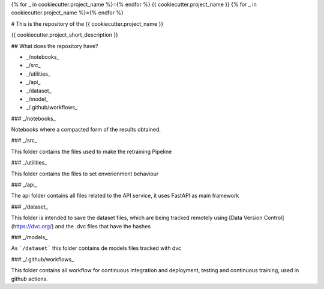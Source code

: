{% for _ in cookiecutter.project_name %}={% endfor %}
{{ cookiecutter.project_name }}
{% for _ in cookiecutter.project_name %}={% endfor %}


# This is the repository of the {{ cookiecutter.project_name }}



{{ cookiecutter.project_short_description }}


## What does the repository have?

* _/notebooks_
* _/src_
* _/utilities_
* _/api_
* _/dataset_
* _/model_
* _/.github/workflows_

### _/notebooks_

Notebooks where a compacted form of the results obtained.

### _/src_

This folder contains the files used to make the retraining Pipeline

### _/utilities_

This folder contains the files to set enverionment behaviour

### _/api_

The api folder contains all files related to the API service, it uses FastAPI as main framework

### _/dataset_

This folder is intended to save the dataset files, which are being tracked remotely using [Data Version Control](https://dvc.org/) and the .dvc files that have the hashes

### _/models_

As ```/dataset``` this folder contains de models files tracked with dvc

### _/.github/workflows_

This folder contains all workflow for continuous integration and deployment, testing and continuous training, used in github actions.

